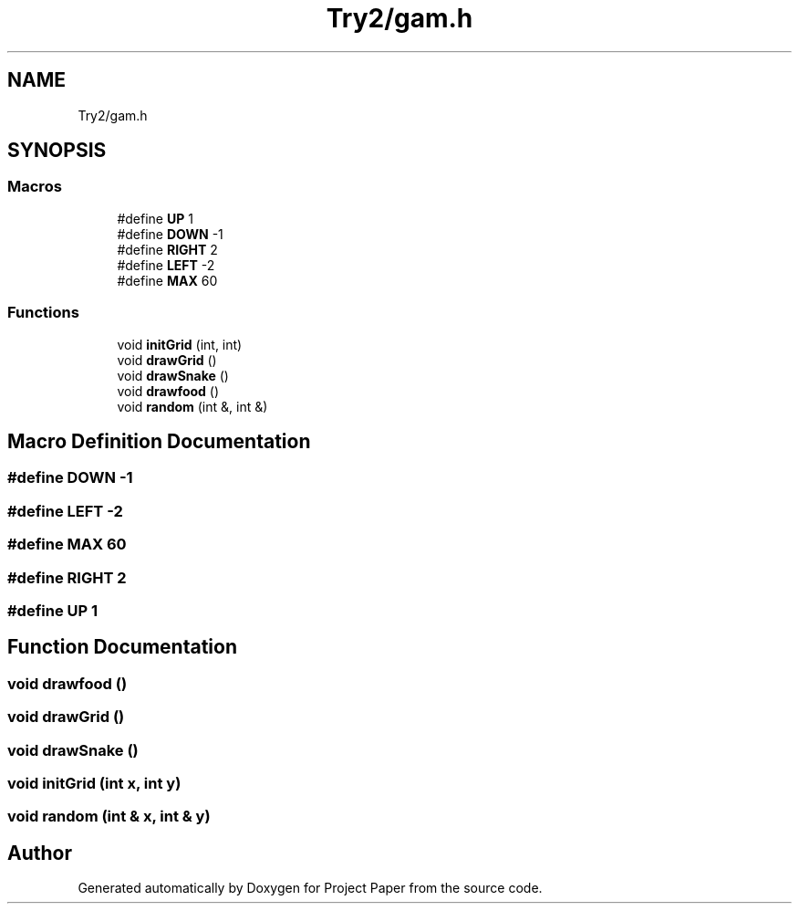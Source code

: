 .TH "Try2/gam.h" 3 "Thu Nov 30 2023" "Project Paper" \" -*- nroff -*-
.ad l
.nh
.SH NAME
Try2/gam.h
.SH SYNOPSIS
.br
.PP
.SS "Macros"

.in +1c
.ti -1c
.RI "#define \fBUP\fP   1"
.br
.ti -1c
.RI "#define \fBDOWN\fP   \-1"
.br
.ti -1c
.RI "#define \fBRIGHT\fP   2"
.br
.ti -1c
.RI "#define \fBLEFT\fP   \-2"
.br
.ti -1c
.RI "#define \fBMAX\fP   60"
.br
.in -1c
.SS "Functions"

.in +1c
.ti -1c
.RI "void \fBinitGrid\fP (int, int)"
.br
.ti -1c
.RI "void \fBdrawGrid\fP ()"
.br
.ti -1c
.RI "void \fBdrawSnake\fP ()"
.br
.ti -1c
.RI "void \fBdrawfood\fP ()"
.br
.ti -1c
.RI "void \fBrandom\fP (int &, int &)"
.br
.in -1c
.SH "Macro Definition Documentation"
.PP 
.SS "#define DOWN   \-1"

.SS "#define LEFT   \-2"

.SS "#define MAX   60"

.SS "#define RIGHT   2"

.SS "#define UP   1"

.SH "Function Documentation"
.PP 
.SS "void drawfood ()"

.SS "void drawGrid ()"

.SS "void drawSnake ()"

.SS "void initGrid (int x, int y)"

.SS "void random (int & x, int & y)"

.SH "Author"
.PP 
Generated automatically by Doxygen for Project Paper from the source code\&.
